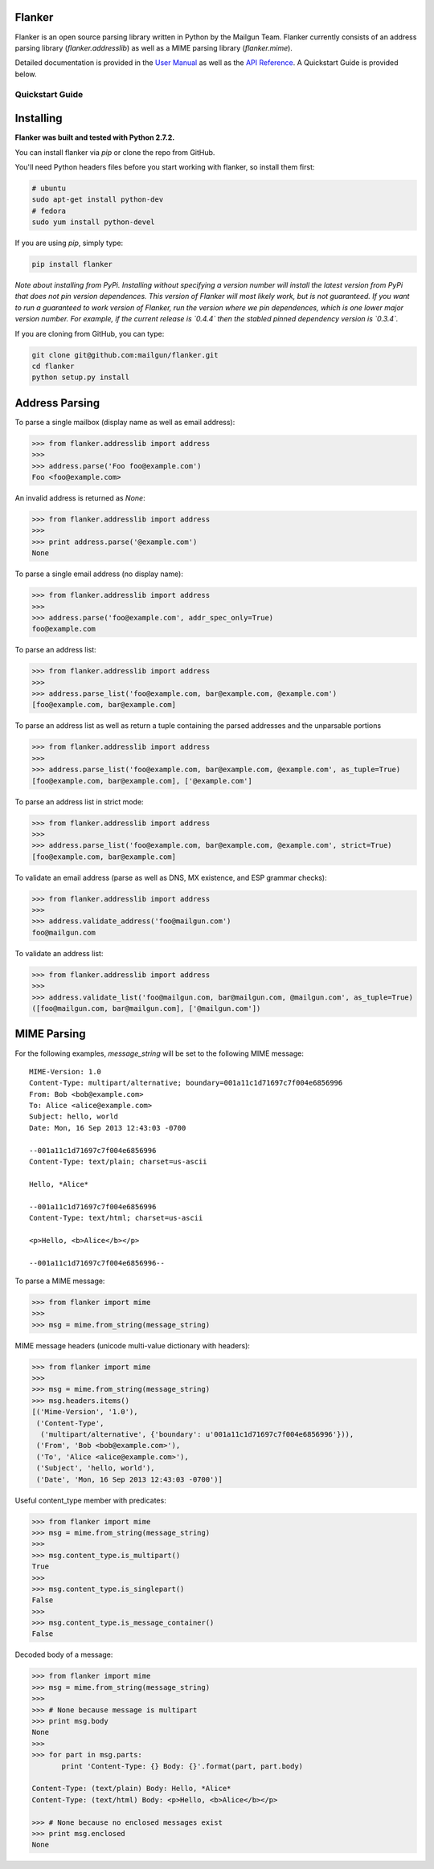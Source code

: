 Flanker
*******

.. image:: https://travis-ci.org/mailgun/flanker.svg?branch=master
    :target: https://travis-ci.org/mailgun/flanker

.. image:: https://coveralls.io/repos/github/mailgun/flanker/badge.svg?branch=master
    :target: https://coveralls.io/github/mailgun/flanker?branch=master

Flanker is an open source parsing library written in Python by the Mailgun Team.
Flanker currently consists of an address parsing library (`flanker.addresslib`) as
well as a MIME parsing library (`flanker.mime`).

Detailed documentation is provided in the `User Manual <https://github.com/mailgun/flanker/blob/master/docs/User%20Manual.md>`_ as well as the
`API Reference <https://github.com/mailgun/flanker/blob/master/docs/API%20Reference.md>`_. A Quickstart Guide is provided below.

Quickstart Guide
################

Installing
**********

**Flanker was built and tested with Python 2.7.2.**

You can install flanker via `pip` or clone the repo from GitHub.

You'll need Python headers files before you start working with flanker, so install them first:

.. code-block:: bash

   # ubuntu 
   sudo apt-get install python-dev
   # fedora 
   sudo yum install python-devel

If you are using `pip`, simply type:


.. code-block:: bash

   pip install flanker

*Note about installing from PyPi. Installing without specifying a version number will
install the latest version from PyPi that does not pin version dependences. This version
of Flanker will most likely work, but is not guaranteed. If you want to run a guaranteed
to work version of Flanker, run the version where we pin dependences, which is one lower
major version number. For example, if the current release is `0.4.4` then the stabled
pinned dependency version is `0.3.4`.*

If you are cloning from GitHub, you can type:

.. code-block:: bash

   git clone git@github.com:mailgun/flanker.git
   cd flanker
   python setup.py install

Address Parsing
***************

To parse a single mailbox (display name as well as email address):

.. code-block:: py

   >>> from flanker.addresslib import address
   >>>
   >>> address.parse('Foo foo@example.com')
   Foo <foo@example.com>

An invalid address is returned as `None`:

.. code-block:: py

   >>> from flanker.addresslib import address
   >>>
   >>> print address.parse('@example.com')
   None

To parse a single email address (no display name):

.. code-block:: py

   >>> from flanker.addresslib import address
   >>>
   >>> address.parse('foo@example.com', addr_spec_only=True)
   foo@example.com

To parse an address list:

.. code-block:: py

   >>> from flanker.addresslib import address
   >>>
   >>> address.parse_list('foo@example.com, bar@example.com, @example.com')
   [foo@example.com, bar@example.com]

To parse an address list as well as return a tuple containing the parsed 
addresses and the unparsable portions

.. code-block:: py

   >>> from flanker.addresslib import address
   >>>
   >>> address.parse_list('foo@example.com, bar@example.com, @example.com', as_tuple=True)
   [foo@example.com, bar@example.com], ['@example.com']

To parse an address list in strict mode:

.. code-block:: py

   >>> from flanker.addresslib import address
   >>>
   >>> address.parse_list('foo@example.com, bar@example.com, @example.com', strict=True)
   [foo@example.com, bar@example.com]

To validate an email address (parse as well as DNS, MX existence, and ESP grammar checks):

.. code-block:: py

   >>> from flanker.addresslib import address
   >>>
   >>> address.validate_address('foo@mailgun.com')
   foo@mailgun.com

To validate an address list:

.. code-block:: py

   >>> from flanker.addresslib import address
   >>>
   >>> address.validate_list('foo@mailgun.com, bar@mailgun.com, @mailgun.com', as_tuple=True)
   ([foo@mailgun.com, bar@mailgun.com], ['@mailgun.com'])

MIME Parsing
************

For the following examples, `message_string` will be set to the following MIME message:

::

   MIME-Version: 1.0
   Content-Type: multipart/alternative; boundary=001a11c1d71697c7f004e6856996
   From: Bob <bob@example.com>
   To: Alice <alice@example.com>
   Subject: hello, world
   Date: Mon, 16 Sep 2013 12:43:03 -0700
   
   --001a11c1d71697c7f004e6856996
   Content-Type: text/plain; charset=us-ascii
   
   Hello, *Alice*
   
   --001a11c1d71697c7f004e6856996
   Content-Type: text/html; charset=us-ascii
   
   <p>Hello, <b>Alice</b></p>
   
   --001a11c1d71697c7f004e6856996--
   
To parse a MIME message:

.. code-block:: py

   >>> from flanker import mime
   >>>
   >>> msg = mime.from_string(message_string)

MIME message headers (unicode multi-value dictionary with headers):

.. code-block:: py

   >>> from flanker import mime
   >>>
   >>> msg = mime.from_string(message_string)
   >>> msg.headers.items()
   [('Mime-Version', '1.0'),
    ('Content-Type',
     ('multipart/alternative', {'boundary': u'001a11c1d71697c7f004e6856996'})),
    ('From', 'Bob <bob@example.com>'),
    ('To', 'Alice <alice@example.com>'),
    ('Subject', 'hello, world'),
    ('Date', 'Mon, 16 Sep 2013 12:43:03 -0700')]

Useful content_type member with predicates:

.. code-block:: py

   >>> from flanker import mime
   >>> msg = mime.from_string(message_string)
   >>>
   >>> msg.content_type.is_multipart()
   True
   >>>
   >>> msg.content_type.is_singlepart()
   False
   >>>
   >>> msg.content_type.is_message_container()
   False 

Decoded body of a message:

.. code-block:: py

   >>> from flanker import mime
   >>> msg = mime.from_string(message_string)
   >>>
   >>> # None because message is multipart
   >>> print msg.body
   None
   >>>
   >>> for part in msg.parts:
          print 'Content-Type: {} Body: {}'.format(part, part.body)

   Content-Type: (text/plain) Body: Hello, *Alice*
   Content-Type: (text/html) Body: <p>Hello, <b>Alice</b></p>

   >>> # None because no enclosed messages exist
   >>> print msg.enclosed
   None
